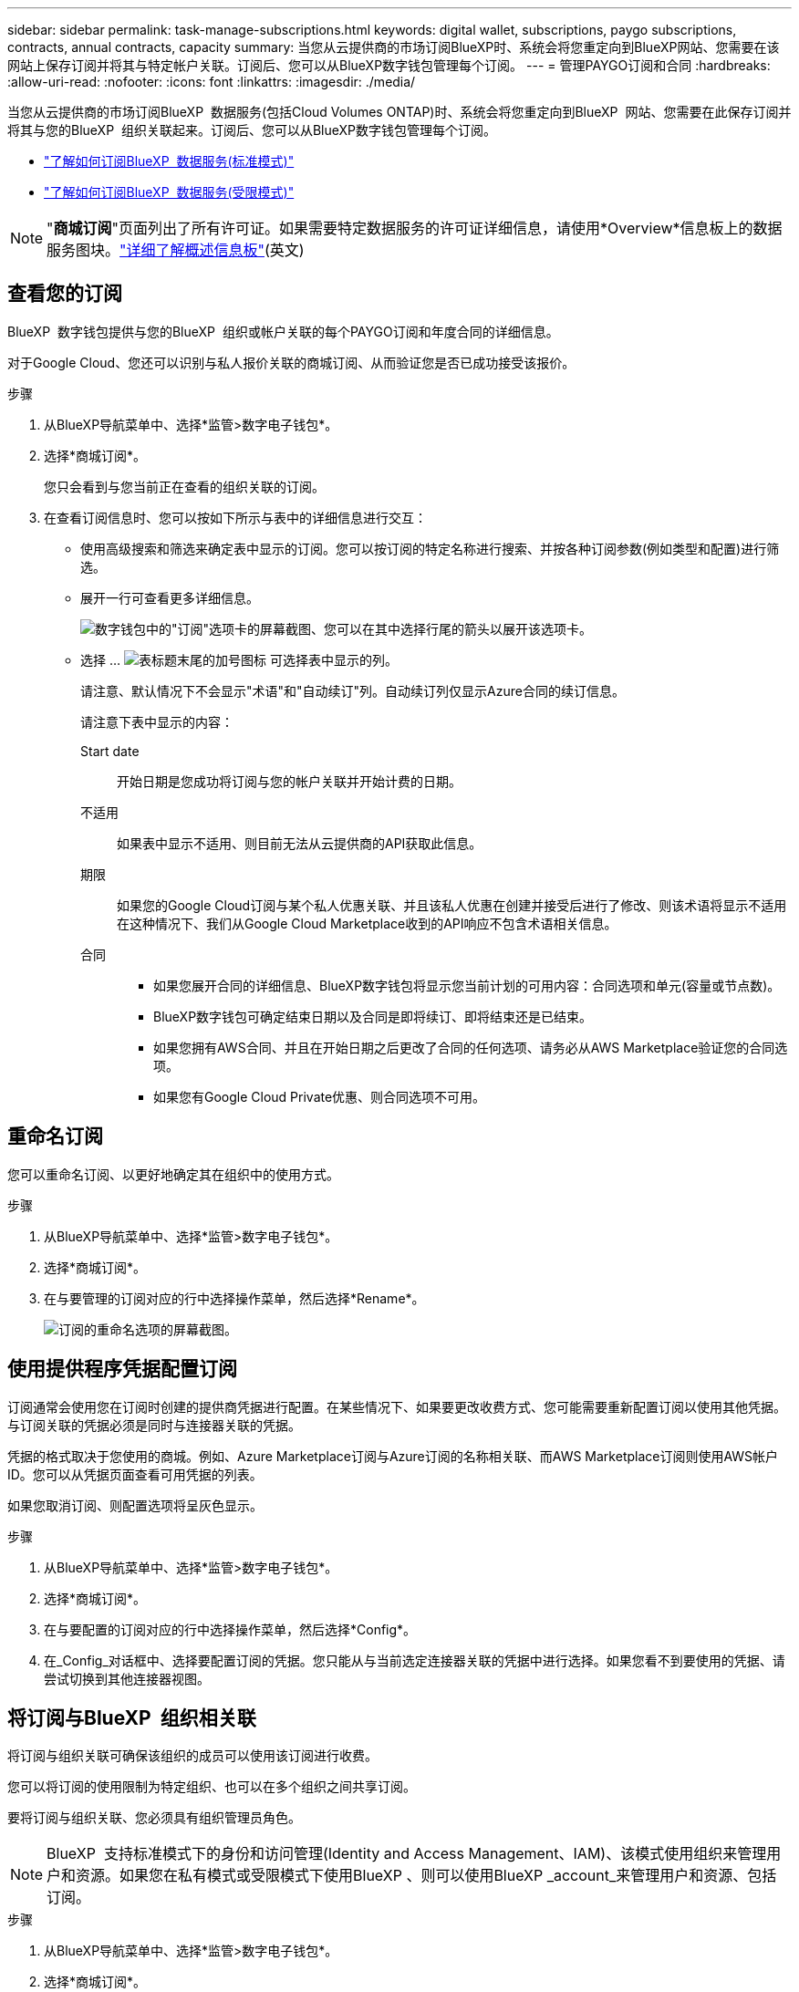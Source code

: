 ---
sidebar: sidebar 
permalink: task-manage-subscriptions.html 
keywords: digital wallet, subscriptions, paygo subscriptions, contracts, annual contracts, capacity 
summary: 当您从云提供商的市场订阅BlueXP时、系统会将您重定向到BlueXP网站、您需要在该网站上保存订阅并将其与特定帐户关联。订阅后、您可以从BlueXP数字钱包管理每个订阅。 
---
= 管理PAYGO订阅和合同
:hardbreaks:
:allow-uri-read: 
:nofooter: 
:icons: font
:linkattrs: 
:imagesdir: ./media/


[role="lead"]
当您从云提供商的市场订阅BlueXP  数据服务(包括Cloud Volumes ONTAP)时、系统会将您重定向到BlueXP  网站、您需要在此保存订阅并将其与您的BlueXP  组织关联起来。订阅后、您可以从BlueXP数字钱包管理每个订阅。

* https://docs.netapp.com/us-en/bluexp-setup-admin/task-subscribe-standard-mode.html["了解如何订阅BlueXP  数据服务(标准模式)"^]
* https://docs.netapp.com/us-en/bluexp-setup-admin/task-subscribe-restricted-mode.html["了解如何订阅BlueXP  数据服务(受限模式)"^]



NOTE: "*商城订阅*"页面列出了所有许可证。如果需要特定数据服务的许可证详细信息，请使用*Overview*信息板上的数据服务图块。link:task-homepage.html#overview-page["详细了解概述信息板"](英文)



== 查看您的订阅

BlueXP  数字钱包提供与您的BlueXP  组织或帐户关联的每个PAYGO订阅和年度合同的详细信息。

对于Google Cloud、您还可以识别与私人报价关联的商城订阅、从而验证您是否已成功接受该报价。

.步骤
. 从BlueXP导航菜单中、选择*监管>数字电子钱包*。
. 选择*商城订阅*。
+
您只会看到与您当前正在查看的组织关联的订阅。

. 在查看订阅信息时、您可以按如下所示与表中的详细信息进行交互：
+
** 使用高级搜索和筛选来确定表中显示的订阅。您可以按订阅的特定名称进行搜索、并按各种订阅参数(例如类型和配置)进行筛选。
** 展开一行可查看更多详细信息。
+
image:screenshot-subscriptions-expand.png["数字钱包中的\"订阅\"选项卡的屏幕截图、您可以在其中选择行尾的箭头以展开该选项卡。"]

** 选择 ... image:icon-column-selector.png["表标题末尾的加号图标"] 可选择表中显示的列。
+
请注意、默认情况下不会显示"术语"和"自动续订"列。自动续订列仅显示Azure合同的续订信息。



+
请注意下表中显示的内容：

+
Start date:: 开始日期是您成功将订阅与您的帐户关联并开始计费的日期。
不适用:: 如果表中显示不适用、则目前无法从云提供商的API获取此信息。
期限:: 如果您的Google Cloud订阅与某个私人优惠关联、并且该私人优惠在创建并接受后进行了修改、则该术语将显示不适用在这种情况下、我们从Google Cloud Marketplace收到的API响应不包含术语相关信息。
合同::
+
--
** 如果您展开合同的详细信息、BlueXP数字钱包将显示您当前计划的可用内容：合同选项和单元(容量或节点数)。
** BlueXP数字钱包可确定结束日期以及合同是即将续订、即将结束还是已结束。
** 如果您拥有AWS合同、并且在开始日期之后更改了合同的任何选项、请务必从AWS Marketplace验证您的合同选项。
** 如果您有Google Cloud Private优惠、则合同选项不可用。


--






== 重命名订阅

您可以重命名订阅、以更好地确定其在组织中的使用方式。

.步骤
. 从BlueXP导航菜单中、选择*监管>数字电子钱包*。
. 选择*商城订阅*。
. 在与要管理的订阅对应的行中选择操作菜单，然后选择*Rename*。
+
image:screenshot_rename_subscription.png["订阅的重命名选项的屏幕截图。"]





== 使用提供程序凭据配置订阅

订阅通常会使用您在订阅时创建的提供商凭据进行配置。在某些情况下、如果要更改收费方式、您可能需要重新配置订阅以使用其他凭据。与订阅关联的凭据必须是同时与连接器关联的凭据。

凭据的格式取决于您使用的商城。例如、Azure Marketplace订阅与Azure订阅的名称相关联、而AWS Marketplace订阅则使用AWS帐户ID。您可以从凭据页面查看可用凭据的列表。

如果您取消订阅、则配置选项将呈灰色显示。

.步骤
. 从BlueXP导航菜单中、选择*监管>数字电子钱包*。
. 选择*商城订阅*。
. 在与要配置的订阅对应的行中选择操作菜单，然后选择*Config*。
. 在_Config_对话框中、选择要配置订阅的凭据。您只能从与当前选定连接器关联的凭据中进行选择。如果您看不到要使用的凭据、请尝试切换到其他连接器视图。




== 将订阅与BlueXP  组织相关联

将订阅与组织关联可确保该组织的成员可以使用该订阅进行收费。

您可以将订阅的使用限制为特定组织、也可以在多个组织之间共享订阅。

要将订阅与组织关联、您必须具有组织管理员角色。


NOTE: BlueXP  支持标准模式下的身份和访问管理(Identity and Access Management、IAM)、该模式使用组织来管理用户和资源。如果您在私有模式或受限模式下使用BlueXP 、则可以使用BlueXP _account_来管理用户和资源、包括订阅。

.步骤
. 从BlueXP导航菜单中、选择*监管>数字电子钱包*。
. 选择*商城订阅*。
. 在要关联的订阅所在的行中，打开操作菜单，然后选择*关联*。
. 在*关联订阅*对话框中，选择要与订阅关联的一个或多个组织。
. 选择*关联*。




== 查看与订阅关联的凭据

您可以从电子钱包中的*商城订阅*页面查看特定订阅的凭据。这样、您可以验证订阅的计费方式。由于凭据还与您正在使用的连接器相关联、因此您必须选择与要查看的订阅关联的连接器。


NOTE: 如果需要、可使用顶部导航栏中的"Connectors (连接器)"下拉菜单切换连接器。

.步骤
. 从BlueXP导航菜单中、选择*监管>数字电子钱包*。
. 选择*商城订阅*。
. 在包含要查看其凭据的订阅的行上、选择"查看"。如果有多个与订阅关联的凭据、则可能不会显示任何凭据、系统会指示您选择其他连接器。




== 添加新商城订阅

您可以直接从电子钱包订阅商城订阅。

[role="tabbed-block"]
====
.AWS
--
以下视频显示了从AWS Marketplace订阅BlueXP  的步骤：

.从AWS Marketplace订阅BlueXP
video::096e1740-d115-44cf-8c27-b051011611eb[panopto]
--
.Azure
--
以下视频显示了从Azure Marketplace订阅的步骤：

.从Azure Marketplace订阅BlueXP
video::b7e97509-2ecf-4fa0-b39b-b0510109a318[panopto]
--
.Google Cloud
--
以下视频显示了从Google Cloud Marketplace订阅的步骤：

.从Google Cloud Marketplace订阅BlueXP
video::373b96de-3691-4d84-b3f3-b05101161638[panopto]
--
====
.步骤
. 从BlueXP导航菜单中、选择*监管>数字电子钱包*。
. 选择*商城订阅*。
. 在*订阅*表上方，选择*添加订阅*。
. 在_Add订阅_对话框中、选择一个云提供程序。
+
.. 如果选择AWS订阅、请选择是需要年度合同还是PAYGO订阅。


. 选择*添加订阅*以导航到提供商的市场并完成提供的步骤。
. 在云提供商市场上完成后、请返回BlueXP  完成此过程。




=== 取消配置订阅

在删除订阅之前、您必须先取消配置它。此操作将清除所有关联数据和设置。

.步骤
. 在BlueXP  导航菜单中，选择*监管>电子钱包*。
. 选择*商城订阅*。
. 在要取消配置的订阅所在的行中，单击操作菜单并选择*Unconfigure*。
. 按照提示删除或重置任何关联设置或数据。
. 等待状态更新为*未配置*。




=== 删除订阅

在云提供商(AWS、Google Cloud或Azure)中取消订阅BlueXP  订阅后、电子钱包会将订阅状态显示为*已取消订阅*。

您可以从电子钱包中删除*未订阅*订阅，使其不再显示。

[NOTE]
====
只有当订阅同时为*Unsubscribed"和*Unconfigure*时，您才能删除该订阅。这意味着删除前必须清除或重置所有相关设置、数据和配置。

如果仍配置了订阅，则不会显示*Remove*选项。要使此选项可用、请通过清除任何关联设置、服务或数据来取消配置订阅。

====
.步骤
. 在BlueXP  导航菜单中，选择*监管>电子钱包*。
. 选择*商城订阅*。
. 在要删除的订阅所在的行中，打开操作菜单并选择*Remove*。
+
您只能删除状态为*已取消订阅*和*已取消配置*的订阅。

. 在*删除订阅*对话框中，确认要删除订阅。

